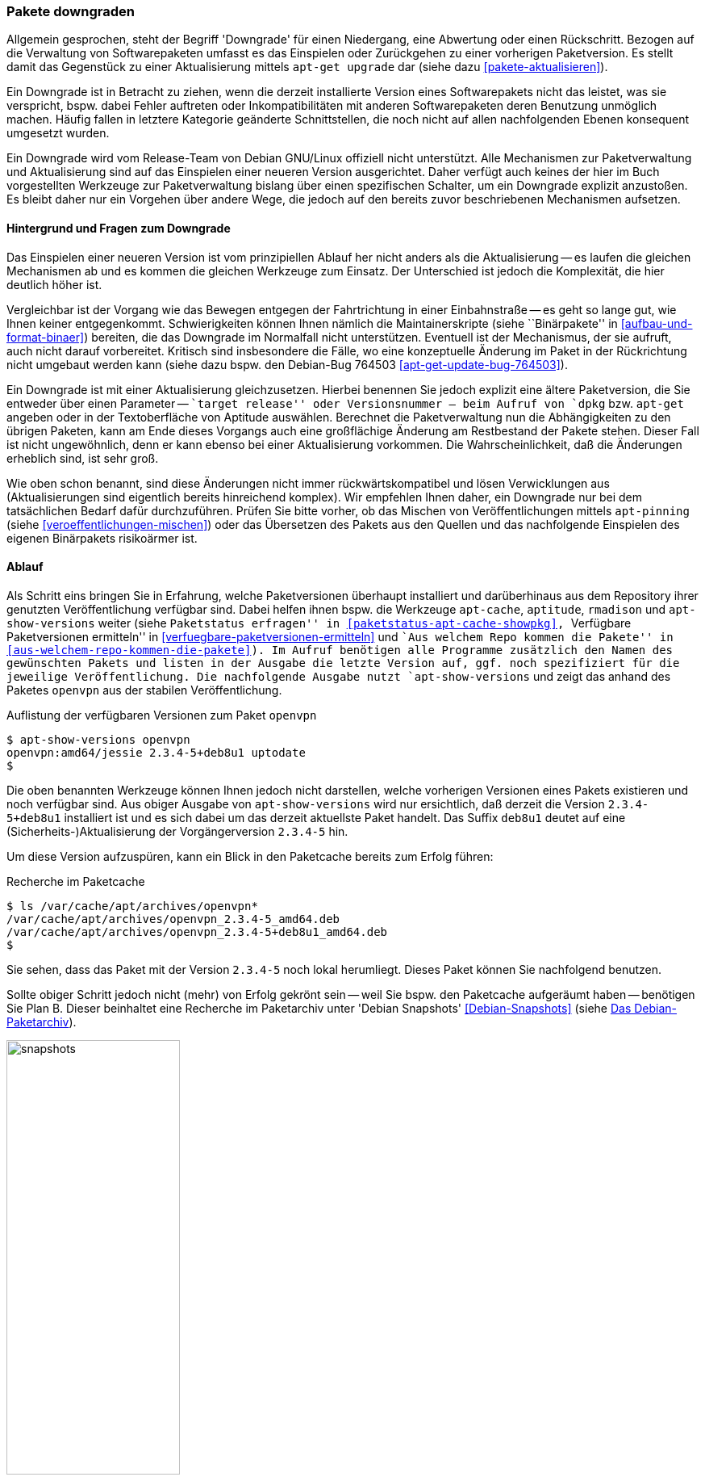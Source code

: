 // Datei: ./werkzeuge/paketoperationen/pakete-downgraden.adoc

// Baustelle: Rohtext

[[pakete-downgraden]]

=== Pakete downgraden ===

// Stichworte für den Index
(((Paket, bestimmte Version installieren)))
(((Paket, downgraden)))
(((Paket installieren, bestimmte Version)))

Allgemein gesprochen, steht der Begriff 'Downgrade' für einen
Niedergang, eine Abwertung oder einen Rückschritt. Bezogen auf die
Verwaltung von Softwarepaketen umfasst es das Einspielen oder
Zurückgehen zu einer vorherigen Paketversion. Es stellt damit das
Gegenstück zu einer Aktualisierung mittels `apt-get upgrade` dar (siehe
dazu <<pakete-aktualisieren>>).

Ein Downgrade ist in Betracht zu ziehen, wenn die derzeit installierte
Version eines Softwarepakets nicht das leistet, was sie verspricht,
bspw. dabei Fehler auftreten oder Inkompatibilitäten mit anderen
Softwarepaketen deren Benutzung unmöglich machen. Häufig fallen in
letztere Kategorie geänderte Schnittstellen, die noch nicht auf allen
nachfolgenden Ebenen konsequent umgesetzt wurden.

Ein Downgrade wird vom Release-Team von Debian GNU/Linux offiziell nicht
unterstützt. Alle Mechanismen zur Paketverwaltung und Aktualisierung
sind auf das Einspielen einer neueren Version ausgerichtet. Daher
verfügt auch keines der hier im Buch vorgestellten Werkzeuge zur
Paketverwaltung bislang über einen spezifischen Schalter, um ein
Downgrade explizit anzustoßen. Es bleibt daher nur ein Vorgehen über
andere Wege, die jedoch auf den bereits zuvor beschriebenen Mechanismen
aufsetzen.

==== Hintergrund und Fragen zum Downgrade ====

// Stichworte für den Index
(((Maintainer-Skripte, postinst)))
(((Maintainer-Skripte, postrm)))
(((Maintainer-Skripte, preinst)))
(((Maintainer-Skripte, prerm)))

Das Einspielen einer neueren Version ist vom prinzipiellen Ablauf her
nicht anders als die Aktualisierung -- es laufen die gleichen
Mechanismen ab und es kommen die gleichen Werkzeuge zum Einsatz. Der
Unterschied ist jedoch die Komplexität, die hier deutlich höher ist.

Vergleichbar ist der Vorgang wie das Bewegen entgegen der Fahrtrichtung
in einer Einbahnstraße -- es geht so lange gut, wie Ihnen keiner
entgegenkommt. Schwierigkeiten können Ihnen nämlich die
Maintainerskripte (siehe ``Binärpakete'' in
<<aufbau-und-format-binaer>>) bereiten, die das Downgrade im Normalfall
nicht unterstützen. Eventuell ist der Mechanismus, der sie aufruft, auch
nicht darauf vorbereitet. Kritisch sind insbesondere die Fälle, wo eine
konzeptuelle Änderung im Paket in der Rückrichtung nicht umgebaut werden
kann (siehe dazu bspw. den Debian-Bug 764503
<<apt-get-update-bug-764503>>).

Ein Downgrade ist mit einer Aktualisierung gleichzusetzen. Hierbei
benennen Sie jedoch explizit eine ältere Paketversion, die Sie entweder
über einen Parameter -- ``target release'' oder Versionsnummer -- beim
Aufruf von `dpkg` bzw. `apt-get` angeben oder in der Textoberfläche von
Aptitude auswählen. Berechnet die Paketverwaltung nun die Abhängigkeiten
zu den übrigen Paketen, kann am Ende dieses Vorgangs auch eine
großflächige Änderung am Restbestand der Pakete stehen. Dieser Fall ist
nicht ungewöhnlich, denn er kann ebenso bei einer Aktualisierung
vorkommen. Die Wahrscheinlichkeit, daß die Änderungen erheblich sind,
ist sehr groß.

Wie oben schon benannt, sind diese Änderungen nicht immer
rückwärtskompatibel und lösen Verwicklungen aus (Aktualisierungen sind
eigentlich bereits hinreichend komplex). Wir empfehlen Ihnen daher, ein
Downgrade nur bei dem tatsächlichen Bedarf dafür durchzuführen. Prüfen
Sie bitte vorher, ob das Mischen von Veröffentlichungen mittels
`apt-pinning` (siehe <<veroeffentlichungen-mischen>>) oder das
Übersetzen des Pakets aus den Quellen und das nachfolgende Einspielen
des eigenen Binärpakets risikoärmer ist.

==== Ablauf ====

// Stichworte für den Index
(((apt-cache, showpkg)))
(((apt-show-versions)))
(((aptitude, versions)))
(((Debianpaket, openvpn)))
(((Paket, verfügbare Versionen anzeigen)))
(((Pakete aktualisieren, verfügbare Versionen anzeigen)))

Als Schritt eins bringen Sie in Erfahrung, welche Paketversionen
überhaupt installiert und darüberhinaus aus dem Repository ihrer
genutzten Veröffentlichung verfügbar sind. Dabei helfen ihnen bspw. die
Werkzeuge `apt-cache`, `aptitude`, `rmadison` und `apt-show-versions`
weiter (siehe ``Paketstatus erfragen'' in
<<paketstatus-apt-cache-showpkg>>, ``Verfügbare Paketversionen
ermitteln'' in <<verfuegbare-paketversionen-ermitteln>> und ``Aus
welchem Repo kommen die Pakete'' in
<<aus-welchem-repo-kommen-die-pakete>>). Im Aufruf benötigen alle
Programme zusätzlich den Namen des gewünschten Pakets und listen in der
Ausgabe die letzte Version auf, ggf. noch spezifiziert für die jeweilige
Veröffentlichung. Die nachfolgende Ausgabe nutzt `apt-show-versions` und
zeigt das anhand des Paketes `openvpn` aus der stabilen
Veröffentlichung.

.Auflistung der verfügbaren Versionen zum Paket `openvpn`
----
$ apt-show-versions openvpn
openvpn:amd64/jessie 2.3.4-5+deb8u1 uptodate
$
----

Die oben benannten Werkzeuge können Ihnen jedoch nicht darstellen,
welche vorherigen Versionen eines Pakets existieren und noch verfügbar
sind. Aus obiger Ausgabe von `apt-show-versions` wird nur ersichtlich,
daß derzeit die Version `2.3.4-5+deb8u1` installiert ist und es sich
dabei um das derzeit aktuellste Paket handelt. Das Suffix `deb8u1`
deutet auf eine (Sicherheits-)Aktualisierung der Vorgängerversion
`2.3.4-5` hin.

Um diese Version aufzuspüren, kann ein Blick in den Paketcache bereits
zum Erfolg führen:

.Recherche im Paketcache
----
$ ls /var/cache/apt/archives/openvpn*
/var/cache/apt/archives/openvpn_2.3.4-5_amd64.deb
/var/cache/apt/archives/openvpn_2.3.4-5+deb8u1_amd64.deb
$
----

Sie sehen, dass das Paket mit der Version `2.3.4-5` noch lokal
herumliegt. Dieses Paket können Sie nachfolgend benutzen.

// Stichworte für den Index
(((Debian Snapshots, Paketarchiv)))
Sollte obiger Schritt jedoch nicht (mehr) von Erfolg gekrönt sein --
weil Sie bspw. den Paketcache aufgeräumt haben -- benötigen Sie Plan B.
Dieser beinhaltet eine Recherche im Paketarchiv unter 'Debian Snapshots'
<<Debian-Snapshots>> (siehe <<fig.snapshots>>). 

.Das Debian-Paketarchiv
image::werkzeuge/paketoperationen/snapshots.png[id="fig.snapshots", width="50%"]

Dieses Archiv beinhaltet den Zugriff auf alle Varianten eines Pakets,
welche jemals Bestandteil einer Veröffentlichung von Debian waren. Über
diese Webseite stöbern Sie veröffentlichungsbezogen oder anhand des
Paketnamens für das Quell- bzw. Binärpaket. <<fig.snapshots-openvpn>>
zeigt das Suchergebnis für das Paket `openvpn`. Mit einem Klick auf die
gesuchte Version aus der Liste beziehen das benötigte Paket aus dem
Archiv und speichern es im Paketcache unter `/var/cache/apt/archives'.

.Suchergebnis nach dem Paket `openvpn` im Paketarchiv
image::werkzeuge/paketoperationen/snapshots-openvpn.png[id="fig.snapshots-openvpn", width="50%"]

In Schritt zwei ersetzen Sie das aktuelle Paket durch dessen Vorgänger.
Dieser Schritt funktioniert unkompliziert, sofern keine größeren
Paketabhängigkeiten bestehen und repariert werden müssen. Im
vorliegenden Fall genügt folgendes:

. Entfernen des derzeit installierten `openvpn`-Pakets mittels `apt-get
remove openvpn`

. Einspielen des älteren `openvpn`-Pakets mittels `dpkg -ihv
/var/cache/apt/archives/openvpn_2.3.4-5_amd64.deb`.

Bei dieser Vorgehensweise bleiben alle Konfigurationsdateien unverändert
erhalten.

// Stichworte für den Index
(((apt-get, -t install)))
(((Debianpaket, openvpn)))
(((Paket, bestimmte Version installieren)))
(((Paket installieren, bestimmte Version)))
* Möglichkeiten, um eine vorhergehende Paketversion einspielen
** über die explizite Angabe der Versionsnummer des Pakets: `apt-get install <package-name>=<package-version-number>`
** über die explizite Angabe der Veröffentlichung: `apt-get -t=<target release> install <package-name>`

// Datei (Ende): ./werkzeuge/paketoperationen/pakete-downgraden.adoc
